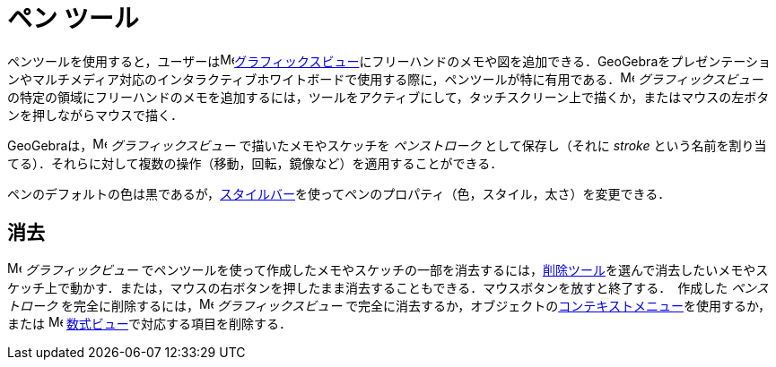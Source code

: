 = ペン ツール
:page-en: tools/Pen
ifdef::env-github[:imagesdir: /ja/modules/ROOT/assets/images]

ペンツールを使用すると，ユーザーはimage:16px-Menu_view_graphics.svg.png[Menu view
graphics.svg,width=16,height=16]xref:/グラフィックスビュー.adoc[グラフィックスビュー]にフリーハンドのメモや図を追加できる．GeoGebraをプレゼンテーションやマルチメディア対応のインタラクティブホワイトボードで使用する際に，ペンツールが特に有用である．image:16px-Menu_view_graphics.svg.png[Menu
view graphics.svg,width=16,height=16] _グラフィックスビュー_
の特定の領域にフリーハンドのメモを追加するには，ツールをアクティブにして，タッチスクリーン上で描くか，またはマウスの左ボタンを押しながらマウスで描く．

GeoGebraは，image:16px-Menu_view_graphics.svg.png[Menu view graphics.svg,width=16,height=16] _グラフィックスビュー_
で描いたメモやスケッチを _ペンストローク_ として保存し（それに _stroke_
という名前を割り当てる）．それらに対して複数の操作（移動，回転，鏡像など）を適用することができる．

ペンのデフォルトの色は黒であるが，xref:/スタイルバー.adoc[スタイルバー]を使ってペンのプロパティ（色，スタイル，太さ）を変更できる．

== 消去

image:16px-Menu_view_graphics.svg.png[Menu view graphics.svg,width=16,height=16] __グラフィックビュー__
でペンツールを使って作成したメモやスケッチの一部を消去するには，xref:/tools/オブジェクトの削除.adoc[削除ツール]を選んで消去したいメモやスケッチ上で動かす．または，マウスの右ボタンを押したまま消去することもできる．マウスボタンを放すと終了する．　作成した _ペンストローク_ を完全に削除するには，image:16px-Menu_view_graphics.svg.png[Menu view graphics.svg,width=16,height=16] _グラフィックスビュー_
で完全に消去するか，オブジェクトのxref:/コンテキストメニュー.adoc[コンテキストメニュー]を使用するか，または
image:16px-Menu_view_algebra.svg.png[Menu view algebra.svg,width=16,height=16]
xref:/数式ビュー.adoc[数式ビュー]で対応する項目を削除する．
